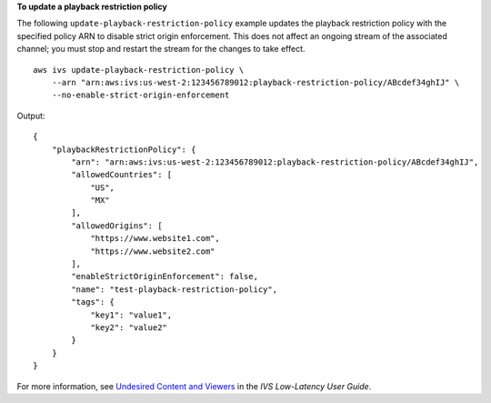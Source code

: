 **To update a playback restriction policy**

The following ``update-playback-restriction-policy`` example updates the playback restriction policy with the specified policy ARN to disable strict origin enforcement. This does not affect an ongoing stream of the associated channel; you must stop and restart the stream for the changes to take effect. ::

    aws ivs update-playback-restriction-policy \
        --arn "arn:aws:ivs:us-west-2:123456789012:playback-restriction-policy/ABcdef34ghIJ" \
        --no-enable-strict-origin-enforcement

Output::

    {
        "playbackRestrictionPolicy": {
            "arn": "arn:aws:ivs:us-west-2:123456789012:playback-restriction-policy/ABcdef34ghIJ",
            "allowedCountries": [
                "US",
                "MX"
            ],
            "allowedOrigins": [
                "https://www.website1.com",
                "https://www.website2.com"
            ],
            "enableStrictOriginEnforcement": false,
            "name": "test-playback-restriction-policy",
            "tags": {
                "key1": "value1",
                "key2": "value2"
            }
        }
    }

For more information, see `Undesired Content and Viewers <https://docs.aws.amazon.com/ivs/latest/LowLatencyUserGuide/undesired-content.html>`__ in the *IVS Low-Latency User Guide*.
